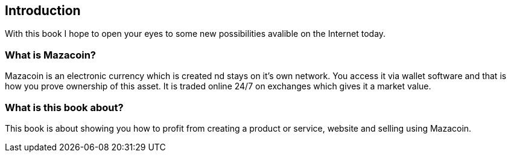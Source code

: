 == Introduction
With this book I hope to open your eyes to some new possibilities avalible on the Internet today.

=== What is Mazacoin?
Mazacoin is an electronic currency which is created nd stays on it's own network.  You access it via wallet software and that is how you prove ownership of this asset.  It is traded online 24/7 on exchanges which gives it a market value.

=== What is this book about?
This book is about showing you how to profit from creating a product or service, website and selling using Mazacoin.
